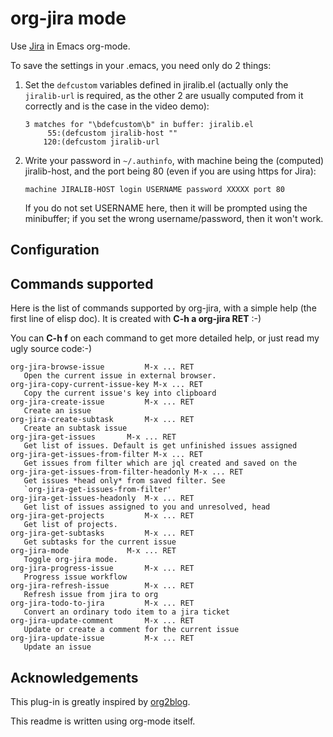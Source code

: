 * org-jira mode

Use [[http://www.atlassian.com/software/jira/overview/][Jira]] in Emacs org-mode.

To save the settings in your .emacs, you need only do 2 things:

1. Set the ~defcustom~ variables defined in jiralib.el (actually only
   the =jiralib-url= is required, as the other 2 are usually computed
   from it correctly and is the case in the video demo):

    #+BEGIN_EXAMPLE
    3 matches for "\bdefcustom\b" in buffer: jiralib.el
         55:(defcustom jiralib-host ""
        120:(defcustom jiralib-url
    #+END_EXAMPLE

2. Write your password in =~/.authinfo=, with machine being the
   (computed) jiralib-host, and the port being 80 (even if you are
   using https for Jira):

   #+BEGIN_EXAMPLE
   machine JIRALIB-HOST login USERNAME password XXXXX port 80
   #+END_EXAMPLE

   If you do not set USERNAME here, then it will be prompted using the
   minibuffer; if you set the wrong username/password, then it won't work.

** Configuration



** Commands supported

Here is the list of commands supported by org-jira, with a simple help
(the first line of elisp doc). It is created with *C-h a org-jira
RET* :-)

You can *C-h f* on each command to get more detailed help, or just
read my ugly source code:-)

#+BEGIN_EXAMPLE
    org-jira-browse-issue         M-x ... RET
       Open the current issue in external browser.
    org-jira-copy-current-issue-key M-x ... RET
       Copy the current issue's key into clipboard
    org-jira-create-issue         M-x ... RET
       Create an issue
    org-jira-create-subtask       M-x ... RET
       Create an subtask issue
    org-jira-get-issues       M-x ... RET
       Get list of issues. Default is get unfinished issues assigned
    org-jira-get-issues-from-filter M-x ... RET
       Get issues from filter which are jql created and saved on the
    org-jira-get-issues-from-filter-headonly M-x ... RET
       Get issues *head only* from saved filter. See
       `org-jira-get-issues-from-filter'
    org-jira-get-issues-headonly  M-x ... RET
       Get list of issues assigned to you and unresolved, head
    org-jira-get-projects         M-x ... RET
       Get list of projects.
    org-jira-get-subtasks         M-x ... RET
       Get subtasks for the current issue
    org-jira-mode             M-x ... RET
       Toggle org-jira mode.
    org-jira-progress-issue       M-x ... RET
       Progress issue workflow
    org-jira-refresh-issue        M-x ... RET
       Refresh issue from jira to org
    org-jira-todo-to-jira         M-x ... RET
       Convert an ordinary todo item to a jira ticket
    org-jira-update-comment       M-x ... RET
       Update or create a comment for the current issue
    org-jira-update-issue         M-x ... RET
       Update an issue
#+END_EXAMPLE

** Acknowledgements

This plug-in is greatly inspired by [[https://github.com/punchagan/org2blog][org2blog]].

This readme is written using org-mode itself.
